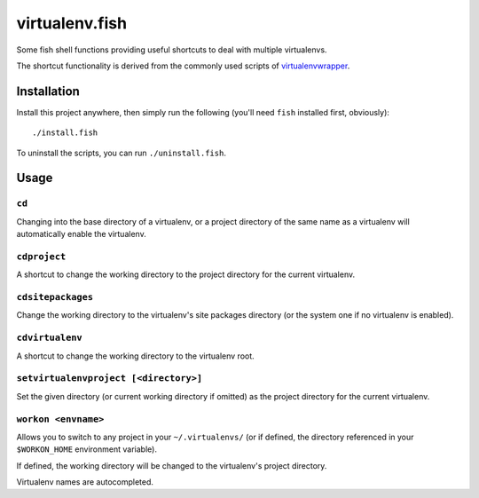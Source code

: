 ===============
virtualenv.fish
===============

Some fish shell functions providing useful shortcuts to deal with multiple
virtualenvs.

The shortcut functionality is derived from the commonly used scripts of
`virtualenvwrapper <https://virtualenvwrapper.readthedocs.org>`_.


Installation
============

Install this project anywhere, then simply run the following (you'll need
``fish`` installed first, obviously)::

    ./install.fish

To uninstall the scripts, you can run ``./uninstall.fish``.


Usage
=====

``cd``
------

Changing into the base directory of a virtualenv, or a project directory of the
same name as a virtualenv will automatically enable the virtualenv.

``cdproject``
-------------

A shortcut to change the working directory to the project directory for the
current virtualenv.

``cdsitepackages``
------------------

Change the working directory to the virtualenv's site packages directory (or
the system one if no virtualenv is enabled).

``cdvirtualenv``
----------------

A shortcut to change the working directory to the virtualenv root.

``setvirtualenvproject [<directory>]``
---------------------------------

Set the given directory (or current working directory if omitted) as the
project directory for the current virtualenv.

``workon <envname>``
-----------------

Allows you to switch to any project in your ``~/.virtualenvs/`` (or if defined,
the directory referenced in your ``$WORKON_HOME`` environment variable).

If defined, the working directory will be changed to the virtualenv's project
directory.

Virtualenv names are autocompleted.
